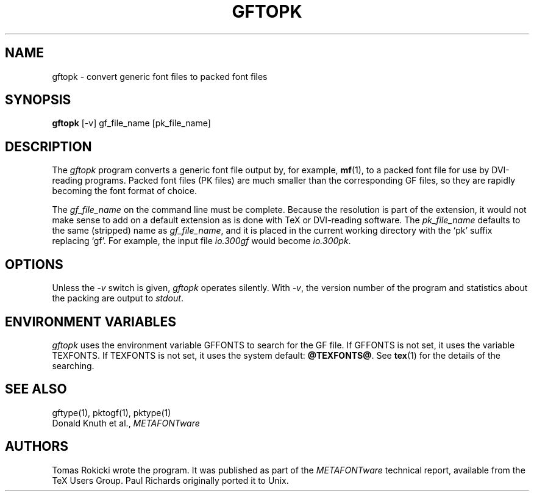 .TH GFTOPK 1 8/8/90
.SH NAME
gftopk - convert generic font files to packed font files
.SH SYNOPSIS
.B gftopk
[-v] gf_file_name [pk_file_name]
.SH DESCRIPTION
The
.IR gftopk
program converts a generic font file output by, for example, 
.BR mf (1),
to a
packed font file for use by DVI-reading programs. Packed
font files (PK files) are much smaller than the corresponding GF files,
so they are rapidly becoming the font format of choice.
.PP
The 
.I gf_file_name
on the command line must be complete. Because
the resolution is part of the extension, it would not make
sense to add on a default extension as is done with TeX or
DVI-reading software. The
.I pk_file_name
defaults to the same (stripped) name as
.IR gf_file_name ,
and it is placed in the current
working directory with the `pk' suffix replacing `gf'.
For example, the input file
.I io.300gf
would become
.IR io.300pk .
.SH OPTIONS
Unless the
.I -v
switch is given,
.I gftopk
operates silently.  With 
.IR -v ,
the version number of the program and statistics about the
packing are output to
.IR stdout .
.SH "ENVIRONMENT VARIABLES"
.I gftopk
uses the environment variable GFFONTS to search for the GF file.  If GFFONTS
is not set, it uses the variable TEXFONTS.  If TEXFONTS is not
set, it uses the system default: 
.BR @TEXFONTS@ .
See
.BR tex (1)
for the details of the searching.
.SH "SEE ALSO"
gftype(1), pktogf(1), pktype(1)
.br
Donald Knuth et al.,
.I METAFONTware
.SH AUTHORS
Tomas Rokicki wrote the program. It was published as
part of the
.I METAFONTware
technical report, available from the TeX Users Group.
Paul Richards originally ported it to Unix.

